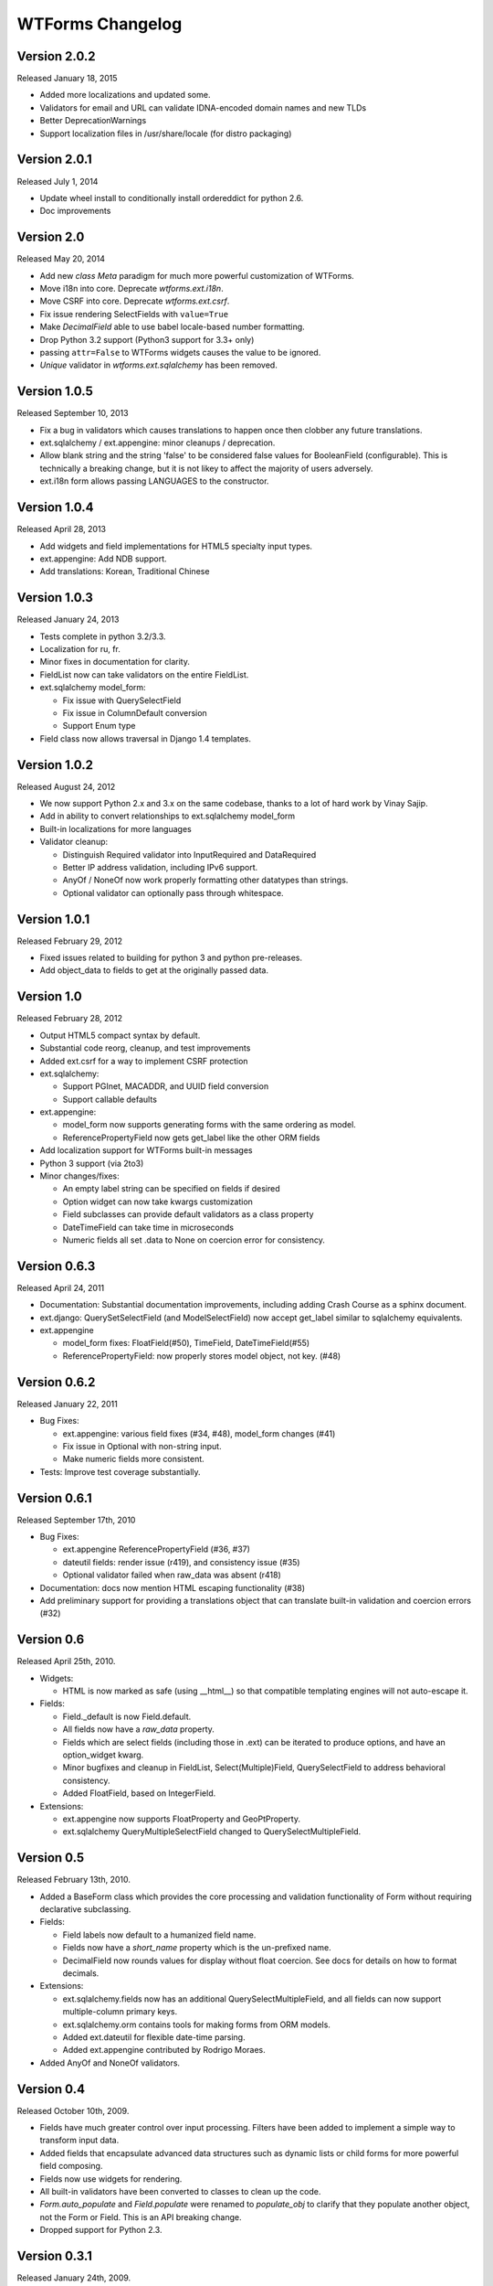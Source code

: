 WTForms Changelog
=================

Version 2.0.2
-------------
Released January 18, 2015

- Added more localizations and updated some.
- Validators for email and URL can validate IDNA-encoded domain names and new TLDs
- Better DeprecationWarnings
- Support localization files in /usr/share/locale (for distro packaging)

Version 2.0.1
-------------
Released July 1, 2014

- Update wheel install to conditionally install ordereddict for python 2.6.
- Doc improvements

Version 2.0
-----------
Released May 20, 2014

- Add new `class Meta` paradigm for much more powerful customization 
  of WTForms.
- Move i18n into core. Deprecate `wtforms.ext.i18n`.
- Move CSRF into core. Deprecate `wtforms.ext.csrf`.
- Fix issue rendering SelectFields with ``value=True``
- Make `DecimalField` able to use babel locale-based number formatting.
- Drop Python 3.2 support (Python3 support for 3.3+ only)
- passing ``attr=False`` to WTForms widgets causes the value to be ignored.
- `Unique` validator in `wtforms.ext.sqlalchemy` has been removed.

Version 1.0.5
-------------
Released September 10, 2013

- Fix a bug in validators which causes translations to happen once then
  clobber any future translations.
- ext.sqlalchemy / ext.appengine: minor cleanups / deprecation.
- Allow blank string and the string 'false' to be considered false values
  for BooleanField (configurable). This is technically a breaking change,
  but it is not likey to affect the majority of users adversely.
- ext.i18n form allows passing LANGUAGES to the constructor.

Version 1.0.4
-------------
Released April 28, 2013

- Add widgets and field implementations for HTML5 specialty input types.
- ext.appengine: Add NDB support.
- Add translations: Korean, Traditional Chinese

Version 1.0.3
-------------
Released January 24, 2013

- Tests complete in python 3.2/3.3.
- Localization for ru, fr.
- Minor fixes in documentation for clarity.
- FieldList now can take validators on the entire FieldList.
- ext.sqlalchemy model_form:

  * Fix issue with QuerySelectField
  * Fix issue in ColumnDefault conversion
  * Support Enum type

- Field class now allows traversal in Django 1.4 templates.

Version 1.0.2
-------------
Released August 24, 2012

- We now support Python 2.x and 3.x on the same codebase, thanks to a lot of
  hard work by Vinay Sajip.

- Add in ability to convert relationships to ext.sqlalchemy model_form

- Built-in localizations for more languages

- Validator cleanup:

  * Distinguish Required validator into InputRequired and DataRequired
  * Better IP address validation, including IPv6 support.
  * AnyOf / NoneOf now work properly formatting other datatypes than strings.
  * Optional validator can optionally pass through whitespace.


Version 1.0.1
-------------
Released February 29, 2012

- Fixed issues related to building for python 3 and python pre-releases.

- Add object_data to fields to get at the originally passed data.


Version 1.0
-----------
Released February 28, 2012

- Output HTML5 compact syntax by default.

- Substantial code reorg, cleanup, and test improvements

- Added ext.csrf for a way to implement CSRF protection

- ext.sqlalchemy:

  * Support PGInet, MACADDR, and UUID field conversion
  * Support callable defaults

- ext.appengine:

  * model_form now supports generating forms with the same ordering as model.
  * ReferencePropertyField now gets get_label like the other ORM fields

- Add localization support for WTForms built-in messages

- Python 3 support (via 2to3)

- Minor changes/fixes:

  * An empty label string can be specified on fields if desired
  * Option widget can now take kwargs customization
  * Field subclasses can provide default validators as a class property
  * DateTimeField can take time in microseconds
  * Numeric fields all set .data to None on coercion error for consistency.


Version 0.6.3
-------------
Released April 24, 2011

- Documentation: Substantial documentation improvements, including adding
  Crash Course as a sphinx document.

- ext.django: QuerySetSelectField (and ModelSelectField) now accept get_label
  similar to sqlalchemy equivalents.

- ext.appengine

  * model_form fixes: FloatField(#50), TimeField, DateTimeField(#55)
  * ReferencePropertyField: now properly stores model object, not key. (#48)


Version 0.6.2
-------------
Released January 22, 2011

- Bug Fixes:

  * ext.appengine: various field fixes (#34, #48), model_form changes (#41)
  * Fix issue in Optional with non-string input.
  * Make numeric fields more consistent.

- Tests: Improve test coverage substantially.

Version 0.6.1
-------------
Released September 17th, 2010

- Bug Fixes:

  * ext.appengine ReferencePropertyField (#36, #37)
  * dateutil fields: render issue (r419), and consistency issue (#35)
  * Optional validator failed when raw_data was absent (r418)

- Documentation: docs now mention HTML escaping functionality (#38)

- Add preliminary support for providing a translations object that can
  translate built-in validation and coercion errors (#32)


Version 0.6
-----------
Released April 25th, 2010.

- Widgets:

  * HTML is now marked as safe (using __html__) so that compatible templating
    engines will not auto-escape it.

- Fields:

  * Field._default is now Field.default.
  * All fields now have a `raw_data` property.
  * Fields which are select fields (including those in .ext) can be
    iterated to produce options, and have an option_widget kwarg.
  * Minor bugfixes and cleanup in FieldList, Select(Multiple)Field,
    QuerySelectField to address behavioral consistency.
  * Added FloatField, based on IntegerField.

- Extensions:

  * ext.appengine now supports FloatProperty and GeoPtProperty.
  * ext.sqlalchemy QueryMultipleSelectField changed to QuerySelectMultipleField.


Version 0.5
-----------
Released February 13th, 2010.

- Added a BaseForm class which provides the core processing and validation
  functionality of Form without requiring declarative subclassing.

- Fields:

  * Field labels now default to a humanized field name.
  * Fields now have a `short_name` property which is the un-prefixed name.
  * DecimalField now rounds values for display without float coercion.
    See docs for details on how to format decimals.

- Extensions:

  * ext.sqlalchemy.fields now has an additional QuerySelectMultipleField, and
    all fields can now support multiple-column primary keys.
  * ext.sqlalchemy.orm contains tools for making forms from ORM models.
  * Added ext.dateutil for flexible date-time parsing.
  * Added ext.appengine contributed by Rodrigo Moraes.

- Added AnyOf and NoneOf validators.


Version 0.4
-----------
Released October 10th, 2009.

- Fields have much greater control over input processing. Filters have been
  added to implement a simple way to transform input data.

- Added fields that encapsulate advanced data structures such as dynamic lists
  or child forms for more powerful field composing.

- Fields now use widgets for rendering.

- All built-in validators have been converted to classes to clean up the code.

- `Form.auto_populate` and `Field.populate` were renamed to `populate_obj` to
  clarify that they populate another object, not the Form or Field. This is an
  API breaking change.

- Dropped support for Python 2.3.


Version 0.3.1
-------------
Released January 24th, 2009.

- Several fixes were made to the code and tests to make WTForms compatible
  with Python 2.3/2.4.

- Form's properties can now be accessed via dictionary-style access such as
  `form['author']`. This also has the intended effect of making variable
  lookups in Django templates more reliable.

- Form and Field construction changes: Form now uses a metaclass to handle
  creating its `_unbound_fields` property, and Field construction now gives an
  instance of the new `UnboundField` class instead of using a partial function
  application. These are both internal changes and do not change the API.


Version 0.3
-----------
Released January 18th, 2009.

- Validation overhaul: Fields are now responsible for their own validation,
  instead of mostly relying on Form. There are also new pre_validate and
  post_validate hooks on subfields, adding a great deal of flexibility when
  dealing with field-level validation. Note that this is an API breaking change
  if you have any subfields that override `Field.validate`. These will need to
  be updated to use the new hooks.

- Changes in how `process_data` and `process_formdata` are called:

    * `process_data` no longer accepts the `has_formdata` parameter.
    * At form instantiation time, `process_data` will be called only once for
      each field. If a model object is provided which contains the property,
      then this value is used. Otherwise, a keyword argument if specified is
      used. Failing that, the field's default value is used.
    * If any form data is sent, `process_formdata` will be called after
      `process_data` for each field. If no form data is available for the
      given field, it is called with an empty list.

- wtforms.ext.django has been overhauled, both to mirror features and changes
  of the Django 1.0 release, and to add some useful fields for working with
  django ORM data in forms.

- The `checker` keyword argument to SelectField, SelectMultipleField, and
  RadioField has been renamed to `coerce` to reflect the actual functionality
  of this callable.


Version 0.2
-----------
Released January 13th, 2009.

- We have documentation and unit tests!

- Fields now have a `flags` property which contain boolean flags that are set
  either by the field itself or validators being specified on a field. The
  flags can then be used in checks in template or python code.

- Changed the way fields take parameters, they are no longer quasi magic. This
  is a breaking change. Please see the documentation for the new syntax.

- Added optional description argument to Field, accessible on the field as
  `description`. This provides an easy way to define e.g. help text in the same
  place as the form.

- Added new semantics for validators which can stop the validation chain, with
  or without errors.

- Added a regexp validator, and removed the not_empty validator in favour of
  two validators, optional and required. The new validators allow control
  over the validation chain in addition to checking emptiness.

- Renamed wtforms.contrib to wtforms.ext and reorganised wtforms.ext.django.
  This is a breaking change if you were using the django extensions, but should
  only require changing your imports around a little.

- Better support for other frameworks such as Pylons.


Version 0.1
-----------
Released July 25th, 2008.

- Initial release.
